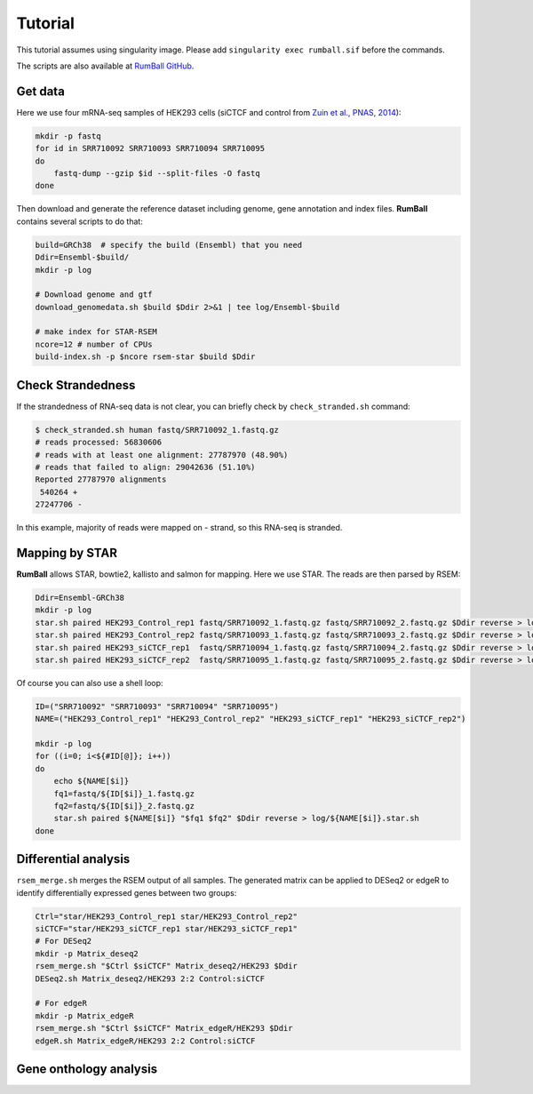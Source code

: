 Tutorial
=====================

This tutorial assumes using singularity image. 
Please add ``singularity exec rumball.sif`` before the commands.

The scripts are also available at `RumBall GitHub <https://github.com/rnakato/RumBall/tree/main/tutorial>`_.

Get data
------------------------

Here we use four mRNA-seq samples of HEK293 cells (siCTCF and control from `Zuin et al., PNAS, 2014 <https://pubmed.ncbi.nlm.nih.gov/24335803/>`_):

.. code-block:: bash

    mkdir -p fastq
    for id in SRR710092 SRR710093 SRR710094 SRR710095
    do
        fastq-dump --gzip $id --split-files -O fastq
    done

Then download and generate the reference dataset including genome, gene annotation and index files. 
**RumBall** contains several scripts to do that:

.. code-block:: bash

    build=GRCh38  # specify the build (Ensembl) that you need
    Ddir=Ensembl-$build/
    mkdir -p log
    
    # Download genome and gtf
    download_genomedata.sh $build $Ddir 2>&1 | tee log/Ensembl-$build
    
    # make index for STAR-RSEM 
    ncore=12 # number of CPUs 
    build-index.sh -p $ncore rsem-star $build $Ddir


Check Strandedness
--------------------------------------------------

If the strandedness of RNA-seq data is not clear, you can briefly check by ``check_stranded.sh`` command:


.. code-block:: bash

    $ check_stranded.sh human fastq/SRR710092_1.fastq.gz
    # reads processed: 56830606
    # reads with at least one alignment: 27787970 (48.90%)
    # reads that failed to align: 29042636 (51.10%)
    Reported 27787970 alignments
     540264 +
    27247706 -

In this example, majority of reads were mapped on - strand, so this RNA-seq is stranded.


Mapping by STAR
--------------------------------------------------

**RumBall** allows STAR, bowtie2, kallisto and salmon for mapping. Here we use STAR. The reads are then parsed by RSEM:

.. code-block:: bash

    Ddir=Ensembl-GRCh38
    mkdir -p log
    star.sh paired HEK293_Control_rep1 fastq/SRR710092_1.fastq.gz fastq/SRR710092_2.fastq.gz $Ddir reverse > log/star.sh.HEK293_Control_rep1
    star.sh paired HEK293_Control_rep2 fastq/SRR710093_1.fastq.gz fastq/SRR710093_2.fastq.gz $Ddir reverse > log/star.sh.HEK293_Control_rep2
    star.sh paired HEK293_siCTCF_rep1  fastq/SRR710094_1.fastq.gz fastq/SRR710094_2.fastq.gz $Ddir reverse > log/star.sh.HEK293_siCTCF_rep1
    star.sh paired HEK293_siCTCF_rep2  fastq/SRR710095_1.fastq.gz fastq/SRR710095_2.fastq.gz $Ddir reverse > log/star.sh.HEK293_siCTCF_rep2

Of course you can also use a shell loop:

.. code-block:: bash

    ID=("SRR710092" "SRR710093" "SRR710094" "SRR710095")
    NAME=("HEK293_Control_rep1" "HEK293_Control_rep2" "HEK293_siCTCF_rep1" "HEK293_siCTCF_rep2")
    
    mkdir -p log
    for ((i=0; i<${#ID[@]}; i++))
    do
        echo ${NAME[$i]}
        fq1=fastq/${ID[$i]}_1.fastq.gz
        fq2=fastq/${ID[$i]}_2.fastq.gz
        star.sh paired ${NAME[$i]} "$fq1 $fq2" $Ddir reverse > log/${NAME[$i]}.star.sh
    done


Differential analysis
--------------------------------------------------

``rsem_merge.sh`` merges the RSEM output of all samples. 
The generated matrix can be applied to DESeq2 or edgeR to identify differentially expressed genes between two groups:

.. code-block:: bash

    Ctrl="star/HEK293_Control_rep1 star/HEK293_Control_rep2"
    siCTCF="star/HEK293_siCTCF_rep1 star/HEK293_siCTCF_rep1"
    # For DESeq2
    mkdir -p Matrix_deseq2
    rsem_merge.sh "$Ctrl $siCTCF" Matrix_deseq2/HEK293 $Ddir
    DESeq2.sh Matrix_deseq2/HEK293 2:2 Control:siCTCF
    
    # For edgeR
    mkdir -p Matrix_edgeR
    rsem_merge.sh "$Ctrl $siCTCF" Matrix_edgeR/HEK293 $Ddir
    edgeR.sh Matrix_edgeR/HEK293 2:2 Control:siCTCF

Gene onthology analysis
--------------------------------------------------

